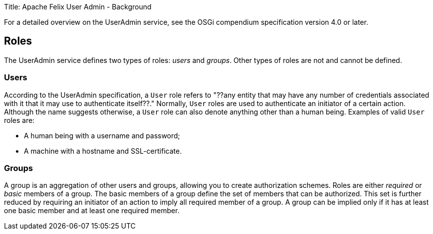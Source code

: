 Title: Apache Felix User Admin - Background

For a detailed overview on the UserAdmin service, see the OSGi compendium specification version 4.0 or later.

== Roles

The UserAdmin service defines two types of roles: _users_ and _groups_.
Other types of roles are not and cannot be defined.

=== Users

According to the UserAdmin specification, a `User` role refers to "??any entity that may have any number of credentials associated with it that it may use to authenticate itself??." Normally, `User` roles are used to authenticate an initiator of a certain action.
Although the name suggests otherwise, a `User` role can also denote anything other than a human being.
Examples of valid `User` roles are:

* A human being with a username and password;
* A machine with a hostname and SSL-certificate.

=== Groups

A group is an aggregation of other users and groups, allowing you to create authorization schemes.
Roles are either _required_ or _basic_ members of a group.
The basic members of a group define the set of members that can be authorized.
This set is further reduced by requiring an initiator of an action to imply all required member of a group.
A group can be implied only if it has at least one basic member and at least one required member.
